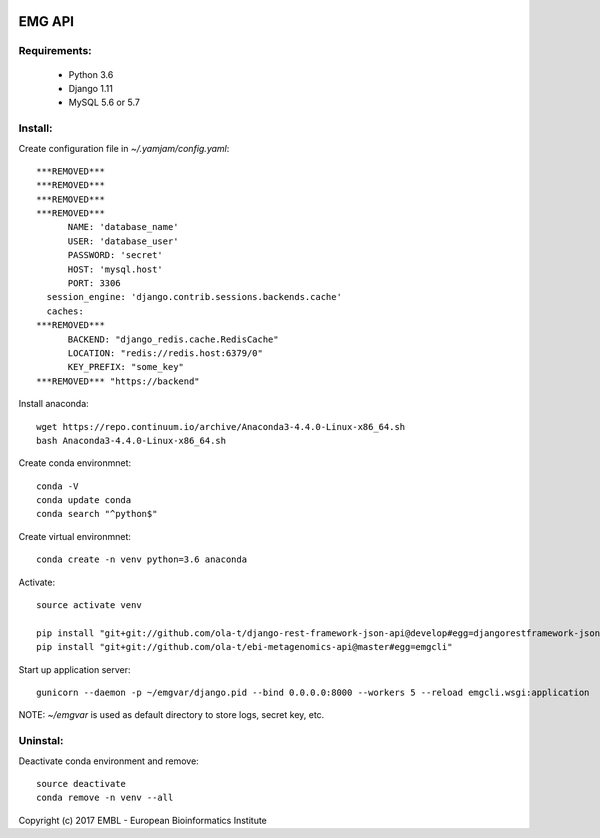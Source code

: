 .. image:: https://travis-ci.org/ProteinsWebTeam/ebi-metagenomics-api.svg?branch=master
    :target: https://travis-ci.org/ProteinsWebTeam/ebi-metagenomics-api


EMG API
=======

Requirements:
-------------

 - Python 3.6
 - Django 1.11
 - MySQL 5.6 or 5.7

Install:
-------------

Create configuration file in `~/.yamjam/config.yaml`::

    ***REMOVED***
    ***REMOVED***
    ***REMOVED***
    ***REMOVED***
          NAME: 'database_name'
          USER: 'database_user'
          PASSWORD: 'secret'
          HOST: 'mysql.host'
          PORT: 3306
      session_engine: 'django.contrib.sessions.backends.cache'
      caches:
    ***REMOVED***
          BACKEND: "django_redis.cache.RedisCache"
          LOCATION: "redis://redis.host:6379/0"
          KEY_PREFIX: "some_key"
    ***REMOVED*** "https://backend"


Install anaconda::

    wget https://repo.continuum.io/archive/Anaconda3-4.4.0-Linux-x86_64.sh 
    bash Anaconda3-4.4.0-Linux-x86_64.sh 


Create conda environmnet::

    conda -V
    conda update conda
    conda search "^python$"


Create virtual environmnet::

    conda create -n venv python=3.6 anaconda


Activate::

    source activate venv

    pip install "git+git://github.com/ola-t/django-rest-framework-json-api@develop#egg=djangorestframework-jsonapi"
    pip install "git+git://github.com/ola-t/ebi-metagenomics-api@master#egg=emgcli"


Start up application server::

    gunicorn --daemon -p ~/emgvar/django.pid --bind 0.0.0.0:8000 --workers 5 --reload emgcli.wsgi:application

NOTE: `~/emgvar` is used as default directory to store logs, secret key, etc.


Uninstal:
----------------

Deactivate conda environment and remove::

    source deactivate
    conda remove -n venv --all


Copyright (c) 2017 EMBL - European Bioinformatics Institute
